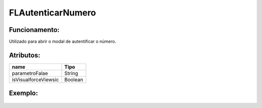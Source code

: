 ##########################
FLAutenticarNumero
##########################

Funcionamento:
~~~~~~~~~~~~~~~~
Utilizado para abrir o modal de autentificar o número.

Atributos:
~~~~~~~~~~~~

+------------------------+-----------------------+
|  name                  | Tipo                  |
+========================+=======================+
| parametroFalae         | String                |
+------------------------+-----------------------+
| isVisualforceViewsic   | Boolean               |
+------------------------+-----------------------+


Exemplo:
~~~~~~~~
   .. code-block:: html
      <script>
        $Lightning.use("flcore:Falae", function() {
            $Lightning.createComponent(
                "flcore:FLAutenticarNumero", 
                { 
                    parametroFalae : "{!ParametroFalae__c.Id}",
                    isVisualforceView : true
                },
                "FLAutenticarNumero",
                function(cmp) {
                    
                }
            );
        });
      </script>
      
